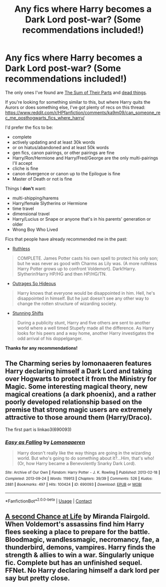 #+TITLE: Any fics where Harry becomes a Dark Lord post-war? (Some recommendations included!)

* Any fics where Harry becomes a Dark Lord post-war? (Some recommendations included!)
:PROPERTIES:
:Author: CyberWolfWrites
:Score: 11
:DateUnix: 1608075651.0
:DateShort: 2020-Dec-16
:FlairText: Request
:END:
The only ones I've found are [[https://www.fanfiction.net/s/11858167/1/The-Sum-of-Their-Parts][The Sum of Their Parts]] and [[https://archiveofourown.org/works/15695769][dead things]].

If you're looking for something similar to this, but where Harry quits the Aurors or does something else, I've got plenty of recs on this thread: [[https://www.reddit.com/r/HPfanfiction/comments/ka9m09/can_someone_rec_me_posthogwarts_fics_where_harry/]]

I'd prefer the fics to be:

- complete
- actively updating and at least 30k words
- or on hiatus/abandoned and at least 50k words
- gen fics, canon pairings, or other pairings are fine
- Harry/Ron/Hermione and Harry/Fred/George are the only multi-pairings I'll accept
- cliche is fine
- canon divergence or canon up to the Epilogue is fine
- Master of Death or not is fine

Things I *don't* want:

- multi-shipping/harems
- Harry/female Slytherins or Hermione
- time travel
- dimensional travel
- Harry/Lucius or Snape or anyone that's in his parents' generation or older
- Wrong Boy Who Lived

Fics that people have already recommended me in the past:

- [[https://www.fanfiction.net/s/10493620/1/][Ruthless]]

#+begin_quote
  COMPLETE. James Potter casts his own spell to protect his only son; but he was never as good with Charms as Lily was. (A more ruthless Harry Potter grows up to confront Voldemort). Dark!Harry. Slytherin!Harry HP/HG and then HP/HG/TN.
#+end_quote

- [[https://archiveofourown.org/works/19889305][Outrages So Hideous]]

#+begin_quote
  Harry knows that everyone would be disappointed in him. Hell, he's disappointed in himself. But he just doesn't see any other way to change the rotten structure of wizarding society.
#+end_quote

- [[https://archiveofourown.org/works/552828/chapters/985108][Stunning Shifts]]

#+begin_quote
  During a publicity stunt, Harry and five others are sent to another world where a well timed Stupefy made all the difference. As Harry looks for his peers and a way home, another Harry investigates the odd arrival of his doppelganger.
#+end_quote

*Thanks for any recommendations!*


** The Charming series by lomonaaeren features Harry declaring himself a Dark Lord and taking over Hogwarts to protect it from the Ministry for Magic. Some interesting magical theory, new magical creations (a dark phoenix), and a rather poorly developed relationship based on the premise that strong magic users are extremely attractive to those around them (Harry/Draco).

The first part is linkao3(690093)
:PROPERTIES:
:Author: alephnumber
:Score: 3
:DateUnix: 1608099221.0
:DateShort: 2020-Dec-16
:END:

*** [[https://archiveofourown.org/works/690093][*/Easy as Falling/*]] by [[https://www.archiveofourown.org/users/Lomonaaeren/pseuds/Lomonaaeren][/Lomonaaeren/]]

#+begin_quote
  Harry doesn't really like the way things are going in the wizarding world. But who's going to do something about it?...Him, that's who! (Or, how Harry became a Benevolently Snarky Dark Lord).
#+end_quote

^{/Site/:} ^{Archive} ^{of} ^{Our} ^{Own} ^{*|*} ^{/Fandom/:} ^{Harry} ^{Potter} ^{-} ^{J.} ^{K.} ^{Rowling} ^{*|*} ^{/Published/:} ^{2013-02-18} ^{*|*} ^{/Completed/:} ^{2013-09-24} ^{*|*} ^{/Words/:} ^{119913} ^{*|*} ^{/Chapters/:} ^{39/39} ^{*|*} ^{/Comments/:} ^{526} ^{*|*} ^{/Kudos/:} ^{2881} ^{*|*} ^{/Bookmarks/:} ^{497} ^{*|*} ^{/Hits/:} ^{100424} ^{*|*} ^{/ID/:} ^{690093} ^{*|*} ^{/Download/:} ^{[[https://archiveofourown.org/downloads/690093/Easy%20as%20Falling.epub?updated_at=1556531993][EPUB]]} ^{or} ^{[[https://archiveofourown.org/downloads/690093/Easy%20as%20Falling.mobi?updated_at=1556531993][MOBI]]}

--------------

*FanfictionBot*^{2.0.0-beta} | [[https://github.com/FanfictionBot/reddit-ffn-bot/wiki/Usage][Usage]] | [[https://www.reddit.com/message/compose?to=tusing][Contact]]
:PROPERTIES:
:Author: FanfictionBot
:Score: 1
:DateUnix: 1608099237.0
:DateShort: 2020-Dec-16
:END:


** [[https://m.fanfiction.net/s/2488754/1/A_Second_Chance_at_Life][A second Chance at Life]] by Miranda Flairgold. When Voldemort's assassins find him Harry flees seeking a place to prepare for the battle. Bloodmagic, wandlessmagic, necromancy, fae, a thunderbird, demons, vampires. Harry finds the strength & allies to win a war. Singularly unique fic. Complete but has an unfinished sequel. FFNet. No Harry declaring himself a dark lord per say but pretty close.
:PROPERTIES:
:Author: curiousmagpie_
:Score: 2
:DateUnix: 1608107804.0
:DateShort: 2020-Dec-16
:END:
